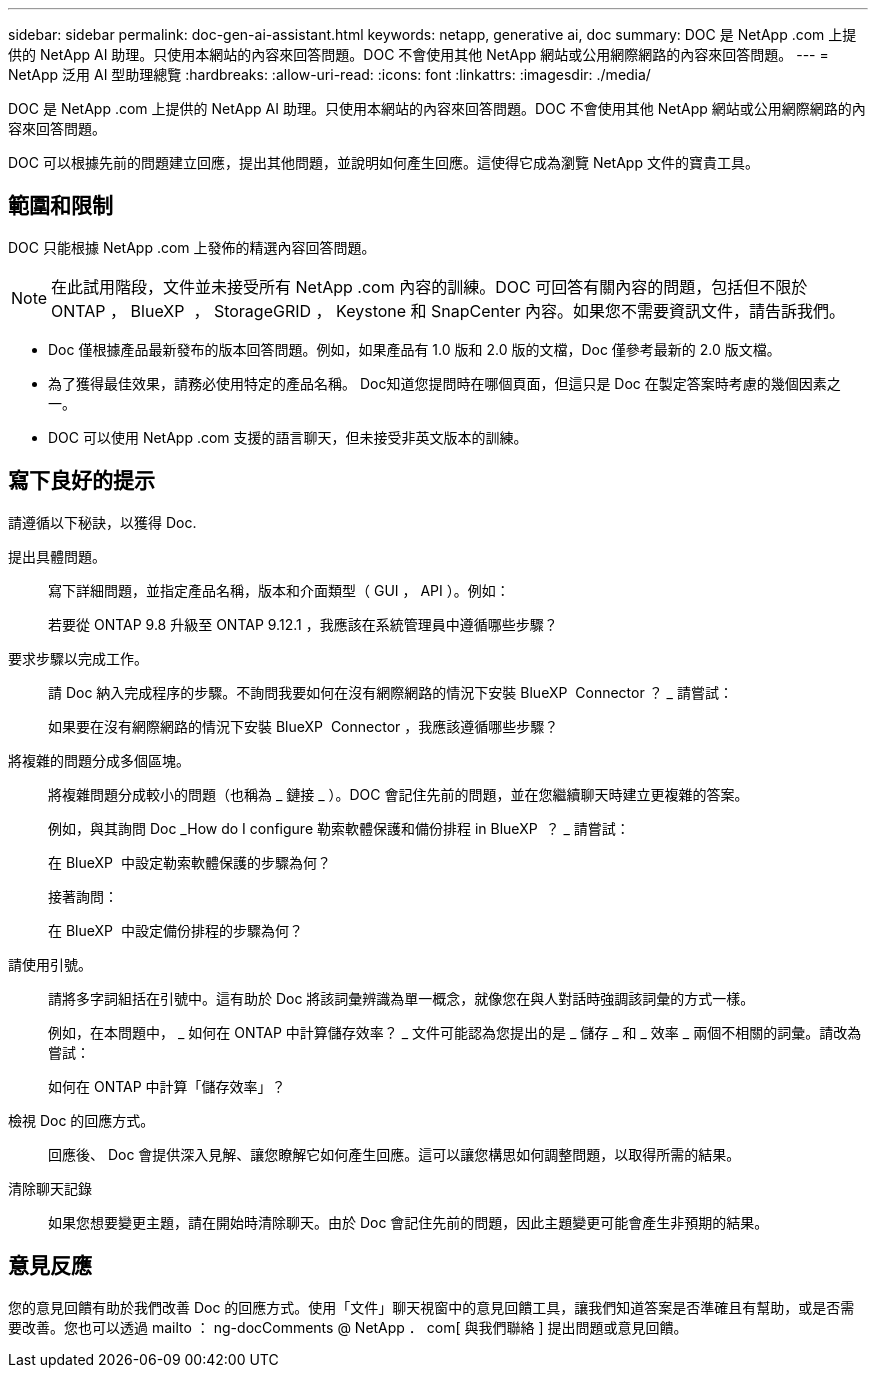 ---
sidebar: sidebar 
permalink: doc-gen-ai-assistant.html 
keywords: netapp, generative ai, doc 
summary: DOC 是 NetApp .com 上提供的 NetApp AI 助理。只使用本網站的內容來回答問題。DOC 不會使用其他 NetApp 網站或公用網際網路的內容來回答問題。 
---
= NetApp 泛用 AI 型助理總覽
:hardbreaks:
:allow-uri-read: 
:icons: font
:linkattrs: 
:imagesdir: ./media/


[role="lead"]
DOC 是 NetApp .com 上提供的 NetApp AI 助理。只使用本網站的內容來回答問題。DOC 不會使用其他 NetApp 網站或公用網際網路的內容來回答問題。

DOC 可以根據先前的問題建立回應，提出其他問題，並說明如何產生回應。這使得它成為瀏覽 NetApp 文件的寶貴工具。



== 範圍和限制

DOC 只能根據 NetApp .com 上發佈的精選內容回答問題。


NOTE: 在此試用階段，文件並未接受所有 NetApp .com 內容的訓練。DOC 可回答有關內容的問題，包括但不限於 ONTAP ， BlueXP  ， StorageGRID ， Keystone 和 SnapCenter 內容。如果您不需要資訊文件，請告訴我們。

* Doc 僅根據產品最新發布的版本回答問題。例如，如果產品有 1.0 版和 2.0 版的文檔，Doc 僅參考最新的 2.0 版文檔。
* 為了獲得最佳效果，請務必使用特定的產品名稱。 Doc知道您提問時在哪個頁面，但這只是 Doc 在製定答案時考慮的幾個因素之一。
* DOC 可以使用 NetApp .com 支援的語言聊天，但未接受非英文版本的訓練。




== 寫下良好的提示

請遵循以下秘訣，以獲得 Doc.

提出具體問題。:: 寫下詳細問題，並指定產品名稱，版本和介面類型（ GUI ， API ）。例如：
+
--
[]
====
若要從 ONTAP 9.8 升級至 ONTAP 9.12.1 ，我應該在系統管理員中遵循哪些步驟？

====
--
要求步驟以完成工作。:: 請 Doc 納入完成程序的步驟。不詢問我要如何在沒有網際網路的情況下安裝 BlueXP  Connector ？ _ 請嘗試：
+
--
[]
====
如果要在沒有網際網路的情況下安裝 BlueXP  Connector ，我應該遵循哪些步驟？

====
--
將複雜的問題分成多個區塊。:: 將複雜問題分成較小的問題（也稱為 _ 鏈接 _ ）。DOC 會記住先前的問題，並在您繼續聊天時建立更複雜的答案。
+
--
例如，與其詢問 Doc _How do I configure 勒索軟體保護和備份排程 in BlueXP  ？ _ 請嘗試：

[]
====
在 BlueXP  中設定勒索軟體保護的步驟為何？

====
接著詢問：

[]
====
在 BlueXP  中設定備份排程的步驟為何？

====
--
請使用引號。:: 請將多字詞組括在引號中。這有助於 Doc 將該詞彙辨識為單一概念，就像您在與人對話時強調該詞彙的方式一樣。
+
--
例如，在本問題中， _ 如何在 ONTAP 中計算儲存效率？ _ 文件可能認為您提出的是 _ 儲存 _ 和 _ 效率 _ 兩個不相關的詞彙。請改為嘗試：

[]
====
如何在 ONTAP 中計算「儲存效率」？

====
--
檢視 Doc 的回應方式。:: 回應後、 Doc 會提供深入見解、讓您瞭解它如何產生回應。這可以讓您構思如何調整問題，以取得所需的結果。
清除聊天記錄:: 如果您想要變更主題，請在開始時清除聊天。由於 Doc 會記住先前的問題，因此主題變更可能會產生非預期的結果。




== 意見反應

您的意見回饋有助於我們改善 Doc 的回應方式。使用「文件」聊天視窗中的意見回饋工具，讓我們知道答案是否準確且有幫助，或是否需要改善。您也可以透過 mailto ： ng-docComments @ NetApp ． com[ 與我們聯絡 ] 提出問題或意見回饋。

